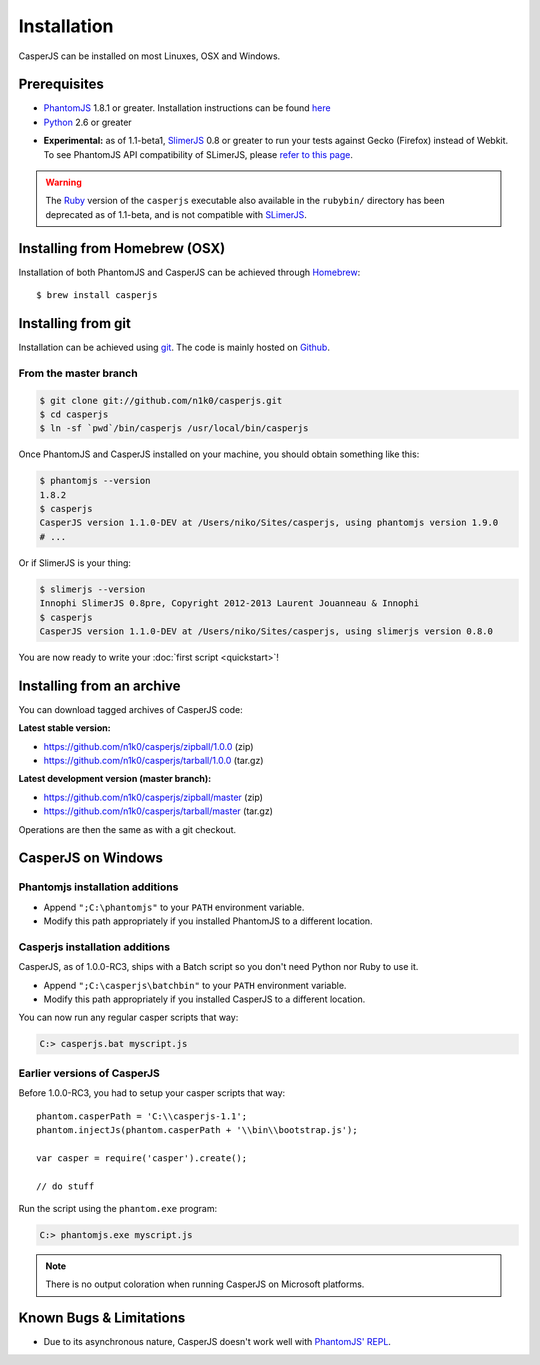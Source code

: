 .. _installation:
.. index:: Installation

============
Installation
============

CasperJS can be installed on most Linuxes, OSX and Windows.

Prerequisites
-------------

.. index:: PhantomJS, Python, SlimerJS

- PhantomJS_ 1.8.1 or greater. Installation instructions can be found `here <http://phantomjs.org/download.html>`_
- Python_ 2.6 or greater

.. versionadded:: 1.1

- **Experimental:** as of 1.1-beta1, SlimerJS_ 0.8 or greater to run your tests against Gecko (Firefox) instead of Webkit. To see PhantomJS API compatibility of SLimerJS, please `refer to this page <https://github.com/laurentj/slimerjs/blob/master/API_COMPAT.md>`_.

.. warning::

   .. deprecated:: 1.1

   The `Ruby <http://ruby-lang.org/>`_ version of the ``casperjs`` executable also available in the ``rubybin/`` directory has been deprecated as of 1.1-beta, and is not compatible with SLimerJS_.

.. index:: Homebrew

Installing from Homebrew (OSX)
------------------------------

Installation of both PhantomJS and CasperJS can be achieved through `Homebrew <http://mxcl.github.com/homebrew/>`_::

   $ brew install casperjs

.. index:: git

Installing from git
-------------------

Installation can be achieved using `git <http://git-scm.com/>`_. The code is mainly hosted on `Github <https://github.com/n1k0/casperjs>`_.

From the master branch
~~~~~~~~~~~~~~~~~~~~~~

.. code-block:: text

    $ git clone git://github.com/n1k0/casperjs.git
    $ cd casperjs
    $ ln -sf `pwd`/bin/casperjs /usr/local/bin/casperjs

Once PhantomJS and CasperJS installed on your machine, you should obtain something like this:

.. code-block:: text

    $ phantomjs --version
    1.8.2
    $ casperjs
    CasperJS version 1.1.0-DEV at /Users/niko/Sites/casperjs, using phantomjs version 1.9.0
    # ...

Or if SlimerJS is your thing:

.. code-block:: text

    $ slimerjs --version
    Innophi SlimerJS 0.8pre, Copyright 2012-2013 Laurent Jouanneau & Innophi
    $ casperjs
    CasperJS version 1.1.0-DEV at /Users/niko/Sites/casperjs, using slimerjs version 0.8.0

You are now ready to write your :doc:`first script <quickstart>`!


Installing from an archive
--------------------------

You can download tagged archives of CasperJS code:

**Latest stable version:**

- https://github.com/n1k0/casperjs/zipball/1.0.0 (zip)
- https://github.com/n1k0/casperjs/tarball/1.0.0 (tar.gz)

**Latest development version (master branch):**

- https://github.com/n1k0/casperjs/zipball/master (zip)
- https://github.com/n1k0/casperjs/tarball/master (tar.gz)

Operations are then the same as with a git checkout.


.. index:: Windows

CasperJS on Windows
-------------------

Phantomjs installation additions
~~~~~~~~~~~~~~~~~~~~~~~~~~~~~~~~

- Append ``";C:\phantomjs"`` to your ``PATH`` environment variable.
- Modify this path appropriately if you installed PhantomJS to a different location.

Casperjs installation additions
~~~~~~~~~~~~~~~~~~~~~~~~~~~~~~~

.. versionadded:: 1.0

CasperJS, as of 1.0.0-RC3, ships with a Batch script so you don't need Python nor Ruby to use it.

- Append ``";C:\casperjs\batchbin"`` to your ``PATH`` environment variable.
- Modify this path appropriately if you installed CasperJS to a different location.

You can now run any regular casper scripts that way:

.. code-block:: text

    C:> casperjs.bat myscript.js

Earlier versions of CasperJS
~~~~~~~~~~~~~~~~~~~~~~~~~~~~

Before 1.0.0-RC3, you had to setup your casper scripts that way::

    phantom.casperPath = 'C:\\casperjs-1.1';
    phantom.injectJs(phantom.casperPath + '\\bin\\bootstrap.js');

    var casper = require('casper').create();

    // do stuff

Run the script using the ``phantom.exe`` program:

.. code-block:: text

    C:> phantomjs.exe myscript.js

.. note::

   There is no output coloration when running CasperJS on Microsoft platforms.


.. index:: Bugs, REPL

Known Bugs & Limitations
------------------------

- Due to its asynchronous nature, CasperJS doesn't work well with `PhantomJS' REPL <http://code.google.com/p/phantomjs/wiki/InteractiveModeREPL>`_.

.. _PhantomJS: http://phantomjs.org/
.. _Python: http://python.org/
.. _SlimerJS: http://slimerjs.org/
